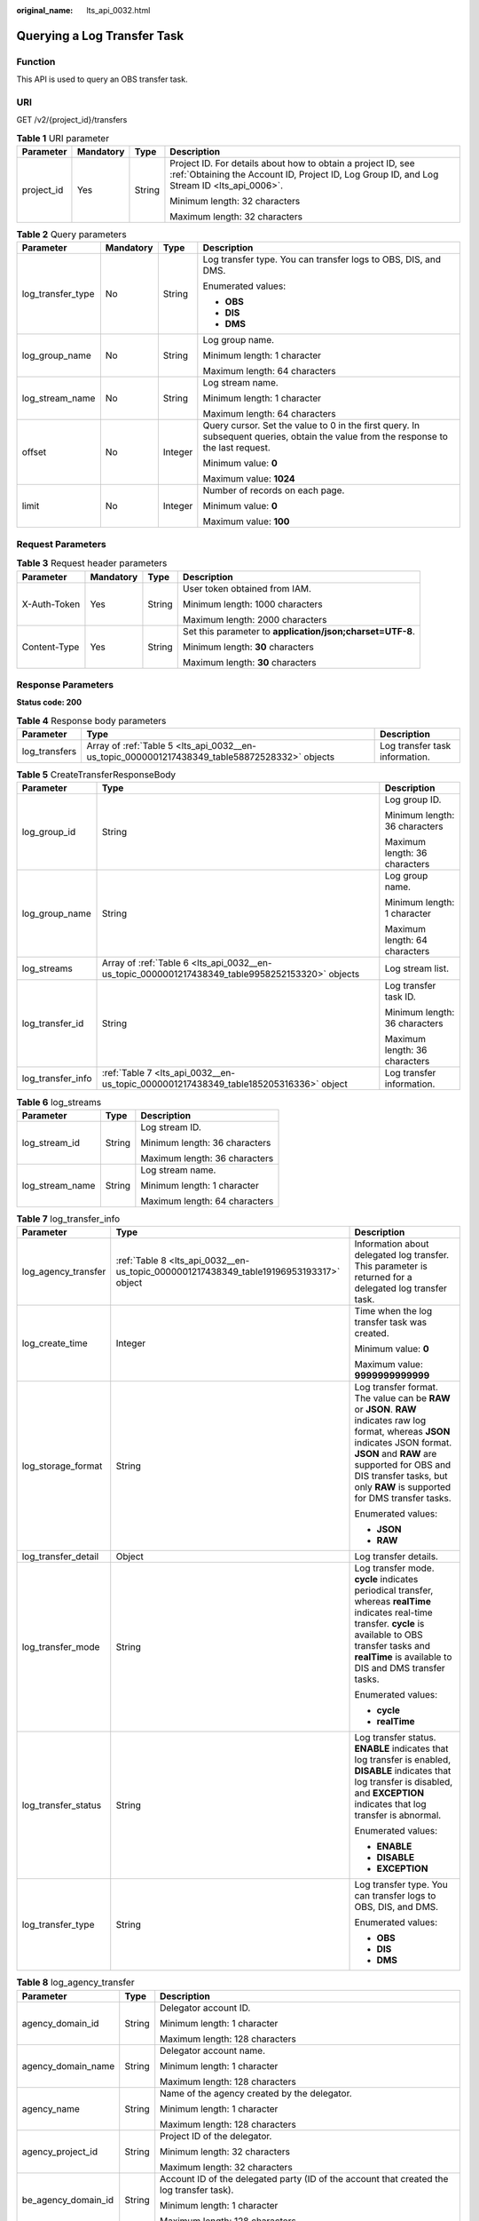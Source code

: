 :original_name: lts_api_0032.html

.. _lts_api_0032:

Querying a Log Transfer Task
============================

Function
--------

This API is used to query an OBS transfer task.

URI
---

GET /v2/{project_id}/transfers

.. table:: **Table 1** URI parameter

   +-----------------+-----------------+-----------------+------------------------------------------------------------------------------------------------------------------------------------------------------------+
   | Parameter       | Mandatory       | Type            | Description                                                                                                                                                |
   +=================+=================+=================+============================================================================================================================================================+
   | project_id      | Yes             | String          | Project ID. For details about how to obtain a project ID, see :ref:`Obtaining the Account ID, Project ID, Log Group ID, and Log Stream ID <lts_api_0006>`. |
   |                 |                 |                 |                                                                                                                                                            |
   |                 |                 |                 | Minimum length: 32 characters                                                                                                                              |
   |                 |                 |                 |                                                                                                                                                            |
   |                 |                 |                 | Maximum length: 32 characters                                                                                                                              |
   +-----------------+-----------------+-----------------+------------------------------------------------------------------------------------------------------------------------------------------------------------+

.. table:: **Table 2** Query parameters

   +-------------------+-----------------+-----------------+-------------------------------------------------------------------------------------------------------------------------------------+
   | Parameter         | Mandatory       | Type            | Description                                                                                                                         |
   +===================+=================+=================+=====================================================================================================================================+
   | log_transfer_type | No              | String          | Log transfer type. You can transfer logs to OBS, DIS, and DMS.                                                                      |
   |                   |                 |                 |                                                                                                                                     |
   |                   |                 |                 | Enumerated values:                                                                                                                  |
   |                   |                 |                 |                                                                                                                                     |
   |                   |                 |                 | -  **OBS**                                                                                                                          |
   |                   |                 |                 | -  **DIS**                                                                                                                          |
   |                   |                 |                 | -  **DMS**                                                                                                                          |
   +-------------------+-----------------+-----------------+-------------------------------------------------------------------------------------------------------------------------------------+
   | log_group_name    | No              | String          | Log group name.                                                                                                                     |
   |                   |                 |                 |                                                                                                                                     |
   |                   |                 |                 | Minimum length: 1 character                                                                                                         |
   |                   |                 |                 |                                                                                                                                     |
   |                   |                 |                 | Maximum length: 64 characters                                                                                                       |
   +-------------------+-----------------+-----------------+-------------------------------------------------------------------------------------------------------------------------------------+
   | log_stream_name   | No              | String          | Log stream name.                                                                                                                    |
   |                   |                 |                 |                                                                                                                                     |
   |                   |                 |                 | Minimum length: 1 character                                                                                                         |
   |                   |                 |                 |                                                                                                                                     |
   |                   |                 |                 | Maximum length: 64 characters                                                                                                       |
   +-------------------+-----------------+-----------------+-------------------------------------------------------------------------------------------------------------------------------------+
   | offset            | No              | Integer         | Query cursor. Set the value to 0 in the first query. In subsequent queries, obtain the value from the response to the last request. |
   |                   |                 |                 |                                                                                                                                     |
   |                   |                 |                 | Minimum value: **0**                                                                                                                |
   |                   |                 |                 |                                                                                                                                     |
   |                   |                 |                 | Maximum value: **1024**                                                                                                             |
   +-------------------+-----------------+-----------------+-------------------------------------------------------------------------------------------------------------------------------------+
   | limit             | No              | Integer         | Number of records on each page.                                                                                                     |
   |                   |                 |                 |                                                                                                                                     |
   |                   |                 |                 | Minimum value: **0**                                                                                                                |
   |                   |                 |                 |                                                                                                                                     |
   |                   |                 |                 | Maximum value: **100**                                                                                                              |
   +-------------------+-----------------+-----------------+-------------------------------------------------------------------------------------------------------------------------------------+

Request Parameters
------------------

.. table:: **Table 3** Request header parameters

   +-----------------+-----------------+-----------------+-----------------------------------------------------------+
   | Parameter       | Mandatory       | Type            | Description                                               |
   +=================+=================+=================+===========================================================+
   | X-Auth-Token    | Yes             | String          | User token obtained from IAM.                             |
   |                 |                 |                 |                                                           |
   |                 |                 |                 | Minimum length: 1000 characters                           |
   |                 |                 |                 |                                                           |
   |                 |                 |                 | Maximum length: 2000 characters                           |
   +-----------------+-----------------+-----------------+-----------------------------------------------------------+
   | Content-Type    | Yes             | String          | Set this parameter to **application/json;charset=UTF-8**. |
   |                 |                 |                 |                                                           |
   |                 |                 |                 | Minimum length: **30** characters                         |
   |                 |                 |                 |                                                           |
   |                 |                 |                 | Maximum length: **30** characters                         |
   +-----------------+-----------------+-----------------+-----------------------------------------------------------+

Response Parameters
-------------------

**Status code: 200**

.. table:: **Table 4** Response body parameters

   +---------------+-----------------------------------------------------------------------------------------------+--------------------------------+
   | Parameter     | Type                                                                                          | Description                    |
   +===============+===============================================================================================+================================+
   | log_transfers | Array of :ref:`Table 5 <lts_api_0032__en-us_topic_0000001217438349_table58872528332>` objects | Log transfer task information. |
   +---------------+-----------------------------------------------------------------------------------------------+--------------------------------+

.. _lts_api_0032__en-us_topic_0000001217438349_table58872528332:

.. table:: **Table 5** CreateTransferResponseBody

   +-----------------------+-------------------------------------------------------------------------------------------------+-------------------------------+
   | Parameter             | Type                                                                                            | Description                   |
   +=======================+=================================================================================================+===============================+
   | log_group_id          | String                                                                                          | Log group ID.                 |
   |                       |                                                                                                 |                               |
   |                       |                                                                                                 | Minimum length: 36 characters |
   |                       |                                                                                                 |                               |
   |                       |                                                                                                 | Maximum length: 36 characters |
   +-----------------------+-------------------------------------------------------------------------------------------------+-------------------------------+
   | log_group_name        | String                                                                                          | Log group name.               |
   |                       |                                                                                                 |                               |
   |                       |                                                                                                 | Minimum length: 1 character   |
   |                       |                                                                                                 |                               |
   |                       |                                                                                                 | Maximum length: 64 characters |
   +-----------------------+-------------------------------------------------------------------------------------------------+-------------------------------+
   | log_streams           | Array of :ref:`Table 6 <lts_api_0032__en-us_topic_0000001217438349_table9958252153320>` objects | Log stream list.              |
   +-----------------------+-------------------------------------------------------------------------------------------------+-------------------------------+
   | log_transfer_id       | String                                                                                          | Log transfer task ID.         |
   |                       |                                                                                                 |                               |
   |                       |                                                                                                 | Minimum length: 36 characters |
   |                       |                                                                                                 |                               |
   |                       |                                                                                                 | Maximum length: 36 characters |
   +-----------------------+-------------------------------------------------------------------------------------------------+-------------------------------+
   | log_transfer_info     | :ref:`Table 7 <lts_api_0032__en-us_topic_0000001217438349_table185205316336>` object            | Log transfer information.     |
   +-----------------------+-------------------------------------------------------------------------------------------------+-------------------------------+

.. _lts_api_0032__en-us_topic_0000001217438349_table9958252153320:

.. table:: **Table 6** log_streams

   +-----------------------+-----------------------+-------------------------------+
   | Parameter             | Type                  | Description                   |
   +=======================+=======================+===============================+
   | log_stream_id         | String                | Log stream ID.                |
   |                       |                       |                               |
   |                       |                       | Minimum length: 36 characters |
   |                       |                       |                               |
   |                       |                       | Maximum length: 36 characters |
   +-----------------------+-----------------------+-------------------------------+
   | log_stream_name       | String                | Log stream name.              |
   |                       |                       |                               |
   |                       |                       | Minimum length: 1 character   |
   |                       |                       |                               |
   |                       |                       | Maximum length: 64 characters |
   +-----------------------+-----------------------+-------------------------------+

.. _lts_api_0032__en-us_topic_0000001217438349_table185205316336:

.. table:: **Table 7** log_transfer_info

   +-----------------------+----------------------------------------------------------------------------------------+---------------------------------------------------------------------------------------------------------------------------------------------------------------------------------------------------------------------------------------------------------------+
   | Parameter             | Type                                                                                   | Description                                                                                                                                                                                                                                                   |
   +=======================+========================================================================================+===============================================================================================================================================================================================================================================================+
   | log_agency_transfer   | :ref:`Table 8 <lts_api_0032__en-us_topic_0000001217438349_table19196953193317>` object | Information about delegated log transfer. This parameter is returned for a delegated log transfer task.                                                                                                                                                       |
   +-----------------------+----------------------------------------------------------------------------------------+---------------------------------------------------------------------------------------------------------------------------------------------------------------------------------------------------------------------------------------------------------------+
   | log_create_time       | Integer                                                                                | Time when the log transfer task was created.                                                                                                                                                                                                                  |
   |                       |                                                                                        |                                                                                                                                                                                                                                                               |
   |                       |                                                                                        | Minimum value: **0**                                                                                                                                                                                                                                          |
   |                       |                                                                                        |                                                                                                                                                                                                                                                               |
   |                       |                                                                                        | Maximum value: **9999999999999**                                                                                                                                                                                                                              |
   +-----------------------+----------------------------------------------------------------------------------------+---------------------------------------------------------------------------------------------------------------------------------------------------------------------------------------------------------------------------------------------------------------+
   | log_storage_format    | String                                                                                 | Log transfer format. The value can be **RAW** or **JSON**. **RAW** indicates raw log format, whereas **JSON** indicates JSON format. **JSON** and **RAW** are supported for OBS and DIS transfer tasks, but only **RAW** is supported for DMS transfer tasks. |
   |                       |                                                                                        |                                                                                                                                                                                                                                                               |
   |                       |                                                                                        | Enumerated values:                                                                                                                                                                                                                                            |
   |                       |                                                                                        |                                                                                                                                                                                                                                                               |
   |                       |                                                                                        | -  **JSON**                                                                                                                                                                                                                                                   |
   |                       |                                                                                        | -  **RAW**                                                                                                                                                                                                                                                    |
   +-----------------------+----------------------------------------------------------------------------------------+---------------------------------------------------------------------------------------------------------------------------------------------------------------------------------------------------------------------------------------------------------------+
   | log_transfer_detail   | Object                                                                                 | Log transfer details.                                                                                                                                                                                                                                         |
   +-----------------------+----------------------------------------------------------------------------------------+---------------------------------------------------------------------------------------------------------------------------------------------------------------------------------------------------------------------------------------------------------------+
   | log_transfer_mode     | String                                                                                 | Log transfer mode. **cycle** indicates periodical transfer, whereas **realTime** indicates real-time transfer. **cycle** is available to OBS transfer tasks and **realTime** is available to DIS and DMS transfer tasks.                                      |
   |                       |                                                                                        |                                                                                                                                                                                                                                                               |
   |                       |                                                                                        | Enumerated values:                                                                                                                                                                                                                                            |
   |                       |                                                                                        |                                                                                                                                                                                                                                                               |
   |                       |                                                                                        | -  **cycle**                                                                                                                                                                                                                                                  |
   |                       |                                                                                        | -  **realTime**                                                                                                                                                                                                                                               |
   +-----------------------+----------------------------------------------------------------------------------------+---------------------------------------------------------------------------------------------------------------------------------------------------------------------------------------------------------------------------------------------------------------+
   | log_transfer_status   | String                                                                                 | Log transfer status. **ENABLE** indicates that log transfer is enabled, **DISABLE** indicates that log transfer is disabled, and **EXCEPTION** indicates that log transfer is abnormal.                                                                       |
   |                       |                                                                                        |                                                                                                                                                                                                                                                               |
   |                       |                                                                                        | Enumerated values:                                                                                                                                                                                                                                            |
   |                       |                                                                                        |                                                                                                                                                                                                                                                               |
   |                       |                                                                                        | -  **ENABLE**                                                                                                                                                                                                                                                 |
   |                       |                                                                                        | -  **DISABLE**                                                                                                                                                                                                                                                |
   |                       |                                                                                        | -  **EXCEPTION**                                                                                                                                                                                                                                              |
   +-----------------------+----------------------------------------------------------------------------------------+---------------------------------------------------------------------------------------------------------------------------------------------------------------------------------------------------------------------------------------------------------------+
   | log_transfer_type     | String                                                                                 | Log transfer type. You can transfer logs to OBS, DIS, and DMS.                                                                                                                                                                                                |
   |                       |                                                                                        |                                                                                                                                                                                                                                                               |
   |                       |                                                                                        | Enumerated values:                                                                                                                                                                                                                                            |
   |                       |                                                                                        |                                                                                                                                                                                                                                                               |
   |                       |                                                                                        | -  **OBS**                                                                                                                                                                                                                                                    |
   |                       |                                                                                        | -  **DIS**                                                                                                                                                                                                                                                    |
   |                       |                                                                                        | -  **DMS**                                                                                                                                                                                                                                                    |
   +-----------------------+----------------------------------------------------------------------------------------+---------------------------------------------------------------------------------------------------------------------------------------------------------------------------------------------------------------------------------------------------------------+

.. _lts_api_0032__en-us_topic_0000001217438349_table19196953193317:

.. table:: **Table 8** log_agency_transfer

   +-----------------------+-----------------------+---------------------------------------------------------------------------------------------------+
   | Parameter             | Type                  | Description                                                                                       |
   +=======================+=======================+===================================================================================================+
   | agency_domain_id      | String                | Delegator account ID.                                                                             |
   |                       |                       |                                                                                                   |
   |                       |                       | Minimum length: 1 character                                                                       |
   |                       |                       |                                                                                                   |
   |                       |                       | Maximum length: 128 characters                                                                    |
   +-----------------------+-----------------------+---------------------------------------------------------------------------------------------------+
   | agency_domain_name    | String                | Delegator account name.                                                                           |
   |                       |                       |                                                                                                   |
   |                       |                       | Minimum length: 1 character                                                                       |
   |                       |                       |                                                                                                   |
   |                       |                       | Maximum length: 128 characters                                                                    |
   +-----------------------+-----------------------+---------------------------------------------------------------------------------------------------+
   | agency_name           | String                | Name of the agency created by the delegator.                                                      |
   |                       |                       |                                                                                                   |
   |                       |                       | Minimum length: 1 character                                                                       |
   |                       |                       |                                                                                                   |
   |                       |                       | Maximum length: 128 characters                                                                    |
   +-----------------------+-----------------------+---------------------------------------------------------------------------------------------------+
   | agency_project_id     | String                | Project ID of the delegator.                                                                      |
   |                       |                       |                                                                                                   |
   |                       |                       | Minimum length: 32 characters                                                                     |
   |                       |                       |                                                                                                   |
   |                       |                       | Maximum length: 32 characters                                                                     |
   +-----------------------+-----------------------+---------------------------------------------------------------------------------------------------+
   | be_agency_domain_id   | String                | Account ID of the delegated party (ID of the account that created the log transfer task).         |
   |                       |                       |                                                                                                   |
   |                       |                       | Minimum length: 1 character                                                                       |
   |                       |                       |                                                                                                   |
   |                       |                       | Maximum length: 128 characters                                                                    |
   +-----------------------+-----------------------+---------------------------------------------------------------------------------------------------+
   | be_agency_project_id  | String                | Project ID of the delegated party (project ID of the account that created the log transfer task). |
   |                       |                       |                                                                                                   |
   |                       |                       | Minimum length: 32 characters                                                                     |
   |                       |                       |                                                                                                   |
   |                       |                       | Maximum length: 32 characters                                                                     |
   +-----------------------+-----------------------+---------------------------------------------------------------------------------------------------+

**Status code: 400**

.. table:: **Table 9** Response body parameters

   +-----------------------+-----------------------+------------------------------+
   | Parameter             | Type                  | Description                  |
   +=======================+=======================+==============================+
   | error_code            | String                | Error code.                  |
   |                       |                       |                              |
   |                       |                       | Minimum length: 8 characters |
   |                       |                       |                              |
   |                       |                       | Maximum length: 8 characters |
   +-----------------------+-----------------------+------------------------------+
   | error_msg             | String                | Error message.               |
   |                       |                       |                              |
   |                       |                       | Enumerated value:            |
   |                       |                       |                              |
   |                       |                       | -  **Invalid projectId**     |
   +-----------------------+-----------------------+------------------------------+

.. table:: **Table 10** log_transfer_detail

   +----------------------+-----------------+-----------------+------------------------------------------------------------------------------------------------------------------------------------------------------------------------------------------------------------------------------------------------------------------------------------------------------------------------------------------------+
   | Parameter            | Mandatory       | Type            | Description                                                                                                                                                                                                                                                                                                                                    |
   +======================+=================+=================+================================================================================================================================================================================================================================================================================================================================================+
   | obs_period           | Yes             | Integer         | Length of the transfer interval for an OBS transfer task. This parameter is required to update an OBS transfer task. The log transfer interval is specified by the combination of the values of **obs_period** and **obs_period_unit**, and must be set to one of the following: 2 min, 5 min, 30 min, 1 hour, 3 hours, 6 hours, and 12 hours. |
   |                      |                 |                 |                                                                                                                                                                                                                                                                                                                                                |
   |                      |                 |                 | Enumerated values:                                                                                                                                                                                                                                                                                                                             |
   |                      |                 |                 |                                                                                                                                                                                                                                                                                                                                                |
   |                      |                 |                 | -  **1**                                                                                                                                                                                                                                                                                                                                       |
   |                      |                 |                 | -  **2**                                                                                                                                                                                                                                                                                                                                       |
   |                      |                 |                 | -  **3**                                                                                                                                                                                                                                                                                                                                       |
   |                      |                 |                 | -  **5**                                                                                                                                                                                                                                                                                                                                       |
   |                      |                 |                 | -  **6**                                                                                                                                                                                                                                                                                                                                       |
   |                      |                 |                 | -  **12**                                                                                                                                                                                                                                                                                                                                      |
   |                      |                 |                 | -  **30**                                                                                                                                                                                                                                                                                                                                      |
   +----------------------+-----------------+-----------------+------------------------------------------------------------------------------------------------------------------------------------------------------------------------------------------------------------------------------------------------------------------------------------------------------------------------------------------------+
   | obs_period_unit      | Yes             | String          | Unit of the transfer interval for an OBS transfer task. This parameter is required to update an OBS transfer task. The log transfer interval is specified by the combination of the values of **obs_period** and **obs_period_unit**, and must be set to one of the following: 2 min, 5 min, 30 min, 1 hour, 3 hours, 6 hours, and 12 hours.   |
   |                      |                 |                 |                                                                                                                                                                                                                                                                                                                                                |
   |                      |                 |                 | Enumerated values:                                                                                                                                                                                                                                                                                                                             |
   |                      |                 |                 |                                                                                                                                                                                                                                                                                                                                                |
   |                      |                 |                 | -  **min**                                                                                                                                                                                                                                                                                                                                     |
   |                      |                 |                 | -  **hour**                                                                                                                                                                                                                                                                                                                                    |
   +----------------------+-----------------+-----------------+------------------------------------------------------------------------------------------------------------------------------------------------------------------------------------------------------------------------------------------------------------------------------------------------------------------------------------------------+
   | obs_bucket_name      | Yes             | String          | OBS bucket name. This parameter is required to update an OBS transfer task.                                                                                                                                                                                                                                                                    |
   |                      |                 |                 |                                                                                                                                                                                                                                                                                                                                                |
   |                      |                 |                 | Minimum length: 3 characters                                                                                                                                                                                                                                                                                                                   |
   |                      |                 |                 |                                                                                                                                                                                                                                                                                                                                                |
   |                      |                 |                 | Maximum length: 63 characters                                                                                                                                                                                                                                                                                                                  |
   +----------------------+-----------------+-----------------+------------------------------------------------------------------------------------------------------------------------------------------------------------------------------------------------------------------------------------------------------------------------------------------------------------------------------------------------+
   | obs_encrypted_id     | No              | String          | KMS key ID for an OBS transfer task. This parameter is required if encryption is enabled for the target OBS bucket.                                                                                                                                                                                                                            |
   |                      |                 |                 |                                                                                                                                                                                                                                                                                                                                                |
   |                      |                 |                 | Minimum length: 36 characters                                                                                                                                                                                                                                                                                                                  |
   |                      |                 |                 |                                                                                                                                                                                                                                                                                                                                                |
   |                      |                 |                 | Maximum length: 36 characters                                                                                                                                                                                                                                                                                                                  |
   +----------------------+-----------------+-----------------+------------------------------------------------------------------------------------------------------------------------------------------------------------------------------------------------------------------------------------------------------------------------------------------------------------------------------------------------+
   | obs_dir_pre_fix_name | No              | String          | Custom transfer path of an OBS transfer task. This parameter is optional.                                                                                                                                                                                                                                                                      |
   |                      |                 |                 |                                                                                                                                                                                                                                                                                                                                                |
   |                      |                 |                 | The value must match the regular expression:                                                                                                                                                                                                                                                                                                   |
   |                      |                 |                 |                                                                                                                                                                                                                                                                                                                                                |
   |                      |                 |                 | ^(/)?([a-zA-Z0-9\\._-]+)(/[a-zA-Z0-9\\._-]+)*(/)?$                                                                                                                                                                                                                                                                                             |
   |                      |                 |                 |                                                                                                                                                                                                                                                                                                                                                |
   |                      |                 |                 | Minimum length: 1 character                                                                                                                                                                                                                                                                                                                    |
   |                      |                 |                 |                                                                                                                                                                                                                                                                                                                                                |
   |                      |                 |                 | Maximum length: 64 characters                                                                                                                                                                                                                                                                                                                  |
   +----------------------+-----------------+-----------------+------------------------------------------------------------------------------------------------------------------------------------------------------------------------------------------------------------------------------------------------------------------------------------------------------------------------------------------------+
   | obs_prefix_name      | No              | String          | Transfer file prefix of an OBS transfer task. This parameter is optional.                                                                                                                                                                                                                                                                      |
   |                      |                 |                 |                                                                                                                                                                                                                                                                                                                                                |
   |                      |                 |                 | The value must match the regular expression:                                                                                                                                                                                                                                                                                                   |
   |                      |                 |                 |                                                                                                                                                                                                                                                                                                                                                |
   |                      |                 |                 | ^[a-zA-Z0-9\\._-]*$                                                                                                                                                                                                                                                                                                                            |
   |                      |                 |                 |                                                                                                                                                                                                                                                                                                                                                |
   |                      |                 |                 | Minimum length: 1 character                                                                                                                                                                                                                                                                                                                    |
   |                      |                 |                 |                                                                                                                                                                                                                                                                                                                                                |
   |                      |                 |                 | Maximum length: 64 characters                                                                                                                                                                                                                                                                                                                  |
   +----------------------+-----------------+-----------------+------------------------------------------------------------------------------------------------------------------------------------------------------------------------------------------------------------------------------------------------------------------------------------------------------------------------------------------------+
   | obs_transfer_path    | No              | string          | OBS bucket path, which is the log transfer destination.                                                                                                                                                                                                                                                                                        |
   +----------------------+-----------------+-----------------+------------------------------------------------------------------------------------------------------------------------------------------------------------------------------------------------------------------------------------------------------------------------------------------------------------------------------------------------+
   | obs_eps_id           | No              | string          | Enterprise project ID of an OBS transfer task.                                                                                                                                                                                                                                                                                                 |
   +----------------------+-----------------+-----------------+------------------------------------------------------------------------------------------------------------------------------------------------------------------------------------------------------------------------------------------------------------------------------------------------------------------------------------------------+
   | obs_encrypted_enable | No              | boolean         | Whether OBS bucket encryption is enabled.                                                                                                                                                                                                                                                                                                      |
   +----------------------+-----------------+-----------------+------------------------------------------------------------------------------------------------------------------------------------------------------------------------------------------------------------------------------------------------------------------------------------------------------------------------------------------------+

**Status code: 500**

.. table:: **Table 11** Response body parameters

   +-----------------------+-----------------------+------------------------------+
   | Parameter             | Type                  | Description                  |
   +=======================+=======================+==============================+
   | error_code            | String                | Error code.                  |
   |                       |                       |                              |
   |                       |                       | Minimum length: 8 characters |
   |                       |                       |                              |
   |                       |                       | Maximum length: 8 characters |
   +-----------------------+-----------------------+------------------------------+
   | error_msg             | String                | Error message.               |
   +-----------------------+-----------------------+------------------------------+

Example Request
---------------

If no parameter is specified, all log transfer tasks are returned. If **log_transfer_type**, **log_group_name**, and **log_stream_name** are specified, the corresponding log transfer task is returned.

.. code-block:: text

   GET https://{endpoint}/v2/{project_id}/transfers

   /v2/{project_id}/transfers
   /v2/{project_id}/transfers?log_group_name=lts-group-txxx
   /v2/{project_id}/transfers?log_transfer_type=OBS
   /v2/{project_id}/transfers?log_stream_name=lts-topic-testRexxx
   /v2/{project_id}/transfers?log_group_name=lts-group-txxx&log_transfer_type=OBS
   /v2/{project_id}/transfers?log_group_name=lts-group-txxx&log_stream_name=lts-topic-testRxxx
   /v2/{project_id}/transfers?log_transfer_type=OBS&log_stream_name=lts-topic-testRxxx
   /v2/{project_id}/transfers?log_group_name=lts-group-txxx&log_transfer_type=OBS&log_stream_name=lts-topic-testRexxx

Example Response
----------------

**Status code: 200**

The query is successful.

The following parameters are returned for an OBS transfer task:

.. code-block::

   {
       "log_transfers" : [{
               "log_group_id" : "9a7e2183-2d6d-4732-9a9b-e897fd4e49e0",
               "log_group_name" : "lts-group-kafka",
               "log_streams" : [{
                       "log_stream_id" : "839dac89-35af-4db2-ab4a-a7dda0d0d3f8",
                       "log_stream_name" : "lts-topic-kafka"
                   }
               ],
               "log_transfer_id" : "ddced522-233a-4181-a5fc-7b458c819afc",
               "log_transfer_info" : {
                   "log_create_time" : 1634802241847,
                   "log_storage_format" : "JSON",
                   "log_agency_transfer" : {
                       "agency_domain_id" : "1d26cc8c86a840e28a4f8d0d078xxxxx",
                       "agency_domain_name" : "paas_apm_z004xxxxx_xx",
                       "agency_name" : "test20210325",
                       "agency_project_id" : "2a473356cca5487f8373be891bfxxxxx",
                       "be_agency_domain_id" : "1d26cc8c86a840e28a4f8d0d078xxxxx",
                       "be_agency_project_id" : "2a473356cca5487f8373be891bfxxxxx"
                   },
                   "log_transfer_detail" : {
                   "obs_period":2,
                   "obs_prefix_name":"",
                   "obs_period_unit":"min",
                   "obs_transfer_path":"/0002/LogTanks/xxx/",
                   "obs_bucket_name":"0002",
                   "obs_encrypted_enable":false,
                   "obs_dir_pre_fix_name":""
                   },
                   "log_transfer_mode":"cycle",
                   "log_transfer_status":"ENABLE",
                   "log_transfer_type":"OBS"
               }
           }
       ]
   }

**Status code: 400**

Invalid request. Modify the request based on the description in **error_msg** before a retry.

.. code-block::

   {
     "error_code" : "LTS.0205",
     "error_msg" : "The log stream name has been existed"
   }

**Status code: 500**

The server has received the request but encountered an internal error.

.. code-block::

   {
     "error_code" : "LTS.0010",
     "error_msg" : "The system encountered an internal error"
   }

Status Codes
------------

+-------------+-----------------------------------------------------------------------------------------------+
| Status Code | Description                                                                                   |
+=============+===============================================================================================+
| 200         | The query is successful.                                                                      |
+-------------+-----------------------------------------------------------------------------------------------+
| 400         | Invalid request. Modify the request based on the description in **error_msg** before a retry. |
+-------------+-----------------------------------------------------------------------------------------------+
| 500         | The server has received the request but encountered an internal error.                        |
+-------------+-----------------------------------------------------------------------------------------------+

Error Codes
-----------

For details, see :ref:`Error Codes <lts_02_0021>`.
